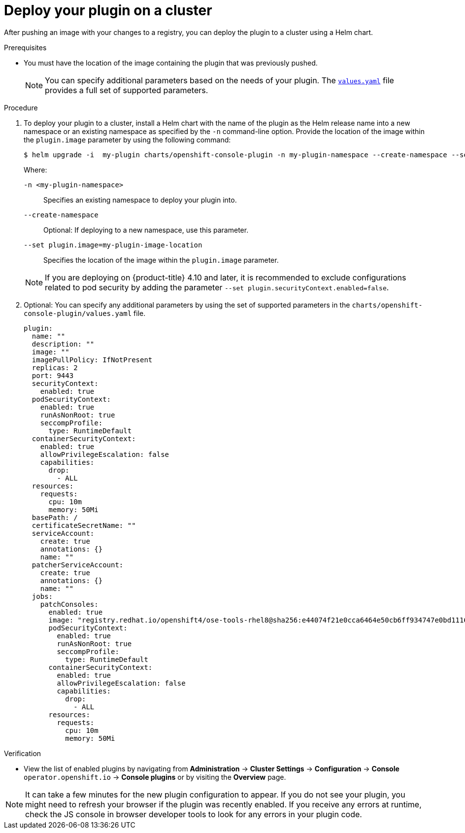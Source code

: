 // Module included in the following assemblies:
//
// * web_console/dynamic-plugin/deploy-plugin-cluster.adoc

:_mod-docs-content-type: PROCEDURE
[id="deploy-on-cluster_{context}"]
= Deploy your plugin on a cluster

After pushing an image with your changes to a registry, you can deploy the plugin to a cluster using a Helm chart.

.Prerequisites
* You must have the location of the image containing the plugin that was previously pushed.
+
[NOTE]
====
You can specify additional parameters based on the needs of your plugin. The link:https://github.com/openshift/console-plugin-template/blob/main/charts/openshift-console-plugin/values.yaml[`values.yaml`] file provides a full set of supported parameters.
====

.Procedure

. To deploy your plugin to a cluster, install a Helm chart with the name of the plugin as the Helm release name into a new namespace or an existing namespace as specified by the `-n` command-line option. Provide the location of the image within the `plugin.image` parameter by using the following command:

+
[source,terminal]
----
$ helm upgrade -i  my-plugin charts/openshift-console-plugin -n my-plugin-namespace --create-namespace --set plugin.image=my-plugin-image-location
----
+
Where:
+
--
`-n <my-plugin-namespace>`:: Specifies an existing namespace to deploy your plugin into.
`--create-namespace`:: Optional: If deploying to a new namespace, use this parameter.
`--set plugin.image=my-plugin-image-location`:: Specifies the location of the image within the `plugin.image` parameter.
--
+
[NOTE]
====
If you are deploying on {product-title} 4.10 and later, it is recommended to exclude configurations related to pod security by adding the parameter `--set plugin.securityContext.enabled=false`.
====

. Optional: You can specify any additional parameters by using the set of supported parameters in the `charts/openshift-console-plugin/values.yaml` file.
+
[source,yaml]
----
plugin:
  name: ""
  description: ""
  image: ""
  imagePullPolicy: IfNotPresent
  replicas: 2
  port: 9443
  securityContext:
    enabled: true
  podSecurityContext:
    enabled: true
    runAsNonRoot: true
    seccompProfile:
      type: RuntimeDefault
  containerSecurityContext:
    enabled: true
    allowPrivilegeEscalation: false
    capabilities:
      drop:
        - ALL
  resources:
    requests:
      cpu: 10m
      memory: 50Mi
  basePath: /
  certificateSecretName: ""
  serviceAccount:
    create: true
    annotations: {}
    name: ""
  patcherServiceAccount:
    create: true
    annotations: {}
    name: ""
  jobs:
    patchConsoles:
      enabled: true
      image: "registry.redhat.io/openshift4/ose-tools-rhel8@sha256:e44074f21e0cca6464e50cb6ff934747e0bd11162ea01d522433a1a1ae116103"
      podSecurityContext:
        enabled: true
        runAsNonRoot: true
        seccompProfile:
          type: RuntimeDefault
      containerSecurityContext:
        enabled: true
        allowPrivilegeEscalation: false
        capabilities:
          drop:
            - ALL
      resources:
        requests:
          cpu: 10m
          memory: 50Mi
----

.Verification
* View the list of enabled plugins by navigating from *Administration* -> *Cluster Settings* -> *Configuration* -> *Console* `operator.openshift.io` -> *Console plugins* or by visiting the *Overview* page.


[NOTE]
====
It can take a few minutes for the new plugin configuration to appear. If you do not see your plugin, you might need to refresh your browser if the plugin was recently enabled. If you receive any errors at runtime, check the JS console in browser developer tools to look for any errors in your plugin code.
====
